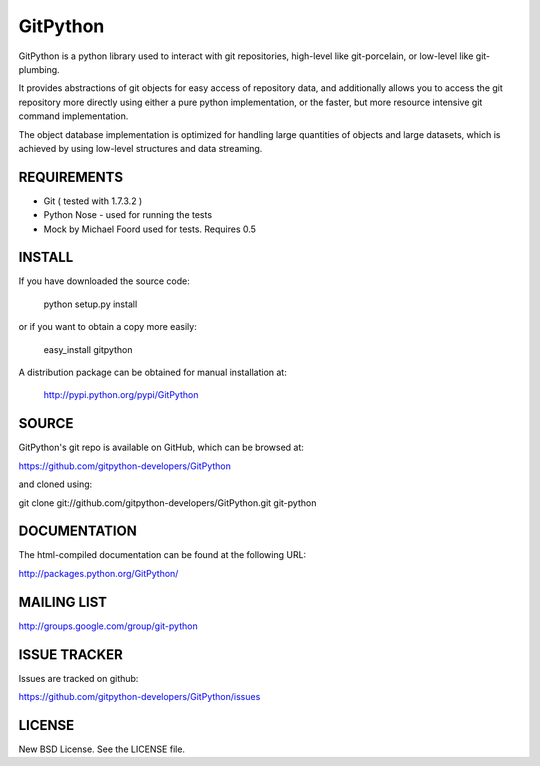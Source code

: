 ==========
GitPython
==========

GitPython is a python library used to interact with git repositories, high-level like git-porcelain, or low-level like git-plumbing.

It provides abstractions of git objects for easy access of repository data, and additionally allows you to access the git repository more directly using either a pure python implementation, or the faster, but more resource intensive git command implementation.

The object database implementation is optimized for handling large quantities of objects and large datasets, which is achieved by using low-level structures and data streaming.

REQUIREMENTS
============

* Git ( tested with 1.7.3.2 )
* Python Nose - used for running the tests
* Mock by Michael Foord used for tests. Requires 0.5

INSTALL
=======
If you have downloaded the source code:

	python setup.py install
	
or if you want to obtain a copy more easily: 

    easy_install gitpython
    
A distribution package can be obtained for manual installation at:

    http://pypi.python.org/pypi/GitPython

SOURCE
======

GitPython's git repo is available on GitHub, which can be browsed at:

https://github.com/gitpython-developers/GitPython

and cloned using:

git clone git://github.com/gitpython-developers/GitPython.git git-python


DOCUMENTATION
=============
The html-compiled documentation can be found at the following URL:

http://packages.python.org/GitPython/

MAILING LIST
============
http://groups.google.com/group/git-python

ISSUE TRACKER
=============
Issues are tracked on github:

https://github.com/gitpython-developers/GitPython/issues

LICENSE
=======

New BSD License.  See the LICENSE file.
